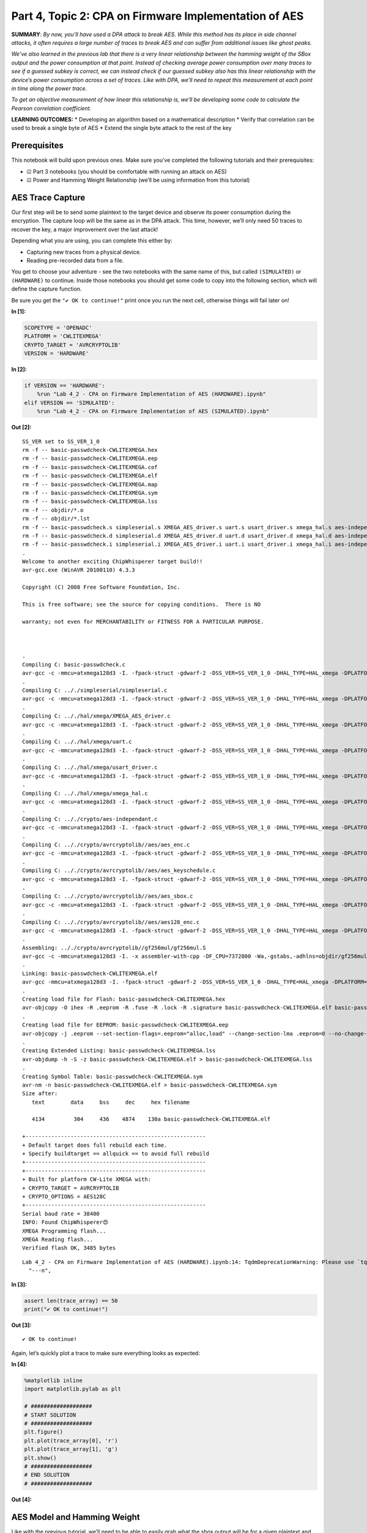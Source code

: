 Part 4, Topic 2: CPA on Firmware Implementation of AES
======================================================

**SUMMARY**: *By now, you’ll have used a DPA attack to break AES. While
this method has its place in side channel attacks, it often requires a
large number of traces to break AES and can suffer from additional
issues like ghost peaks.*

*We’ve also learned in the previous lab that there is a very linear
relationship between the hamming weight of the SBox output and the power
consumption at that point. Instead of checking average power consumption
over many traces to see if a guessed subkey is correct, we can instead
check if our guessed subkey also has this linear relationship with the
device’s power consumption across a set of traces. Like with DPA, we’ll
need to repeat this measurement at each point in time along the power
trace.*

*To get an objective measurement of how linear this relationship is,
we’ll be developing some code to calculate the Pearson correlation
coefficient.*

**LEARNING OUTCOMES:** \* Developing an algorithm based on a
mathematical description \* Verify that correlation can be used to break
a single byte of AES \* Extend the single byte attack to the rest of the
key

Prerequisites
-------------

This notebook will build upon previous ones. Make sure you’ve completed
the following tutorials and their prerequisites:

-  ☑ Part 3 notebooks (you should be comfortable with running an attack
   on AES)
-  ☑ Power and Hamming Weight Relationship (we’ll be using information
   from this tutorial)

AES Trace Capture
-----------------

Our first step will be to send some plaintext to the target device and
observe its power consumption during the encryption. The capture loop
will be the same as in the DPA attack. This time, however, we’ll only
need 50 traces to recover the key, a major improvement over the last
attack!

Depending what you are using, you can complete this either by:

-  Capturing new traces from a physical device.
-  Reading pre-recorded data from a file.

You get to choose your adventure - see the two notebooks with the same
name of this, but called ``(SIMULATED)`` or ``(HARDWARE)`` to continue.
Inside those notebooks you should get some code to copy into the
following section, which will define the capture function.

Be sure you get the ``"✔️ OK to continue!"`` print once you run the next
cell, otherwise things will fail later on!


**In [1]:**

.. code:: ipython3

    SCOPETYPE = 'OPENADC'
    PLATFORM = 'CWLITEXMEGA'
    CRYPTO_TARGET = 'AVRCRYPTOLIB'
    VERSION = 'HARDWARE'


**In [2]:**

.. code:: ipython3

    if VERSION == 'HARDWARE':
        %run "Lab 4_2 - CPA on Firmware Implementation of AES (HARDWARE).ipynb"
    elif VERSION == 'SIMULATED':
        %run "Lab 4_2 - CPA on Firmware Implementation of AES (SIMULATED).ipynb"


**Out [2]:**



.. parsed-literal::

    SS\_VER set to SS\_VER\_1\_0
    rm -f -- basic-passwdcheck-CWLITEXMEGA.hex
    rm -f -- basic-passwdcheck-CWLITEXMEGA.eep
    rm -f -- basic-passwdcheck-CWLITEXMEGA.cof
    rm -f -- basic-passwdcheck-CWLITEXMEGA.elf
    rm -f -- basic-passwdcheck-CWLITEXMEGA.map
    rm -f -- basic-passwdcheck-CWLITEXMEGA.sym
    rm -f -- basic-passwdcheck-CWLITEXMEGA.lss
    rm -f -- objdir/\*.o
    rm -f -- objdir/\*.lst
    rm -f -- basic-passwdcheck.s simpleserial.s XMEGA\_AES\_driver.s uart.s usart\_driver.s xmega\_hal.s aes-independant.s aes\_enc.s aes\_keyschedule.s aes\_sbox.s aes128\_enc.s
    rm -f -- basic-passwdcheck.d simpleserial.d XMEGA\_AES\_driver.d uart.d usart\_driver.d xmega\_hal.d aes-independant.d aes\_enc.d aes\_keyschedule.d aes\_sbox.d aes128\_enc.d
    rm -f -- basic-passwdcheck.i simpleserial.i XMEGA\_AES\_driver.i uart.i usart\_driver.i xmega\_hal.i aes-independant.i aes\_enc.i aes\_keyschedule.i aes\_sbox.i aes128\_enc.i
    .
    Welcome to another exciting ChipWhisperer target build!!
    avr-gcc.exe (WinAVR 20100110) 4.3.3
    Copyright (C) 2008 Free Software Foundation, Inc.
    This is free software; see the source for copying conditions.  There is NO
    warranty; not even for MERCHANTABILITY or FITNESS FOR A PARTICULAR PURPOSE.
    
    .
    Compiling C: basic-passwdcheck.c
    avr-gcc -c -mmcu=atxmega128d3 -I. -fpack-struct -gdwarf-2 -DSS\_VER=SS\_VER\_1\_0 -DHAL\_TYPE=HAL\_xmega -DPLATFORM=CWLITEXMEGA -DAVRCRYPTOLIB -DF\_CPU=7372800UL -Os -funsigned-char -funsigned-bitfields -fshort-enums -Wall -Wstrict-prototypes -Wa,-adhlns=objdir/basic-passwdcheck.lst -I.././simpleserial/ -I.././hal -I.././hal/xmega -I.././crypto/ -I.././crypto/avrcryptolib//aes -I.././crypto/avrcryptolib//gf256mul -std=gnu99  -MMD -MP -MF .dep/basic-passwdcheck.o.d basic-passwdcheck.c -o objdir/basic-passwdcheck.o 
    .
    Compiling C: .././simpleserial/simpleserial.c
    avr-gcc -c -mmcu=atxmega128d3 -I. -fpack-struct -gdwarf-2 -DSS\_VER=SS\_VER\_1\_0 -DHAL\_TYPE=HAL\_xmega -DPLATFORM=CWLITEXMEGA -DAVRCRYPTOLIB -DF\_CPU=7372800UL -Os -funsigned-char -funsigned-bitfields -fshort-enums -Wall -Wstrict-prototypes -Wa,-adhlns=objdir/simpleserial.lst -I.././simpleserial/ -I.././hal -I.././hal/xmega -I.././crypto/ -I.././crypto/avrcryptolib//aes -I.././crypto/avrcryptolib//gf256mul -std=gnu99  -MMD -MP -MF .dep/simpleserial.o.d .././simpleserial/simpleserial.c -o objdir/simpleserial.o 
    .
    Compiling C: .././hal/xmega/XMEGA\_AES\_driver.c
    avr-gcc -c -mmcu=atxmega128d3 -I. -fpack-struct -gdwarf-2 -DSS\_VER=SS\_VER\_1\_0 -DHAL\_TYPE=HAL\_xmega -DPLATFORM=CWLITEXMEGA -DAVRCRYPTOLIB -DF\_CPU=7372800UL -Os -funsigned-char -funsigned-bitfields -fshort-enums -Wall -Wstrict-prototypes -Wa,-adhlns=objdir/XMEGA\_AES\_driver.lst -I.././simpleserial/ -I.././hal -I.././hal/xmega -I.././crypto/ -I.././crypto/avrcryptolib//aes -I.././crypto/avrcryptolib//gf256mul -std=gnu99  -MMD -MP -MF .dep/XMEGA\_AES\_driver.o.d .././hal/xmega/XMEGA\_AES\_driver.c -o objdir/XMEGA\_AES\_driver.o 
    .
    Compiling C: .././hal/xmega/uart.c
    avr-gcc -c -mmcu=atxmega128d3 -I. -fpack-struct -gdwarf-2 -DSS\_VER=SS\_VER\_1\_0 -DHAL\_TYPE=HAL\_xmega -DPLATFORM=CWLITEXMEGA -DAVRCRYPTOLIB -DF\_CPU=7372800UL -Os -funsigned-char -funsigned-bitfields -fshort-enums -Wall -Wstrict-prototypes -Wa,-adhlns=objdir/uart.lst -I.././simpleserial/ -I.././hal -I.././hal/xmega -I.././crypto/ -I.././crypto/avrcryptolib//aes -I.././crypto/avrcryptolib//gf256mul -std=gnu99  -MMD -MP -MF .dep/uart.o.d .././hal/xmega/uart.c -o objdir/uart.o 
    .
    Compiling C: .././hal/xmega/usart\_driver.c
    avr-gcc -c -mmcu=atxmega128d3 -I. -fpack-struct -gdwarf-2 -DSS\_VER=SS\_VER\_1\_0 -DHAL\_TYPE=HAL\_xmega -DPLATFORM=CWLITEXMEGA -DAVRCRYPTOLIB -DF\_CPU=7372800UL -Os -funsigned-char -funsigned-bitfields -fshort-enums -Wall -Wstrict-prototypes -Wa,-adhlns=objdir/usart\_driver.lst -I.././simpleserial/ -I.././hal -I.././hal/xmega -I.././crypto/ -I.././crypto/avrcryptolib//aes -I.././crypto/avrcryptolib//gf256mul -std=gnu99  -MMD -MP -MF .dep/usart\_driver.o.d .././hal/xmega/usart\_driver.c -o objdir/usart\_driver.o 
    .
    Compiling C: .././hal/xmega/xmega\_hal.c
    avr-gcc -c -mmcu=atxmega128d3 -I. -fpack-struct -gdwarf-2 -DSS\_VER=SS\_VER\_1\_0 -DHAL\_TYPE=HAL\_xmega -DPLATFORM=CWLITEXMEGA -DAVRCRYPTOLIB -DF\_CPU=7372800UL -Os -funsigned-char -funsigned-bitfields -fshort-enums -Wall -Wstrict-prototypes -Wa,-adhlns=objdir/xmega\_hal.lst -I.././simpleserial/ -I.././hal -I.././hal/xmega -I.././crypto/ -I.././crypto/avrcryptolib//aes -I.././crypto/avrcryptolib//gf256mul -std=gnu99  -MMD -MP -MF .dep/xmega\_hal.o.d .././hal/xmega/xmega\_hal.c -o objdir/xmega\_hal.o 
    .
    Compiling C: .././crypto/aes-independant.c
    avr-gcc -c -mmcu=atxmega128d3 -I. -fpack-struct -gdwarf-2 -DSS\_VER=SS\_VER\_1\_0 -DHAL\_TYPE=HAL\_xmega -DPLATFORM=CWLITEXMEGA -DAVRCRYPTOLIB -DF\_CPU=7372800UL -Os -funsigned-char -funsigned-bitfields -fshort-enums -Wall -Wstrict-prototypes -Wa,-adhlns=objdir/aes-independant.lst -I.././simpleserial/ -I.././hal -I.././hal/xmega -I.././crypto/ -I.././crypto/avrcryptolib//aes -I.././crypto/avrcryptolib//gf256mul -std=gnu99  -MMD -MP -MF .dep/aes-independant.o.d .././crypto/aes-independant.c -o objdir/aes-independant.o 
    .
    Compiling C: .././crypto/avrcryptolib//aes/aes\_enc.c
    avr-gcc -c -mmcu=atxmega128d3 -I. -fpack-struct -gdwarf-2 -DSS\_VER=SS\_VER\_1\_0 -DHAL\_TYPE=HAL\_xmega -DPLATFORM=CWLITEXMEGA -DAVRCRYPTOLIB -DF\_CPU=7372800UL -Os -funsigned-char -funsigned-bitfields -fshort-enums -Wall -Wstrict-prototypes -Wa,-adhlns=objdir/aes\_enc.lst -I.././simpleserial/ -I.././hal -I.././hal/xmega -I.././crypto/ -I.././crypto/avrcryptolib//aes -I.././crypto/avrcryptolib//gf256mul -std=gnu99  -MMD -MP -MF .dep/aes\_enc.o.d .././crypto/avrcryptolib//aes/aes\_enc.c -o objdir/aes\_enc.o 
    .
    Compiling C: .././crypto/avrcryptolib//aes/aes\_keyschedule.c
    avr-gcc -c -mmcu=atxmega128d3 -I. -fpack-struct -gdwarf-2 -DSS\_VER=SS\_VER\_1\_0 -DHAL\_TYPE=HAL\_xmega -DPLATFORM=CWLITEXMEGA -DAVRCRYPTOLIB -DF\_CPU=7372800UL -Os -funsigned-char -funsigned-bitfields -fshort-enums -Wall -Wstrict-prototypes -Wa,-adhlns=objdir/aes\_keyschedule.lst -I.././simpleserial/ -I.././hal -I.././hal/xmega -I.././crypto/ -I.././crypto/avrcryptolib//aes -I.././crypto/avrcryptolib//gf256mul -std=gnu99  -MMD -MP -MF .dep/aes\_keyschedule.o.d .././crypto/avrcryptolib//aes/aes\_keyschedule.c -o objdir/aes\_keyschedule.o 
    .
    Compiling C: .././crypto/avrcryptolib//aes/aes\_sbox.c
    avr-gcc -c -mmcu=atxmega128d3 -I. -fpack-struct -gdwarf-2 -DSS\_VER=SS\_VER\_1\_0 -DHAL\_TYPE=HAL\_xmega -DPLATFORM=CWLITEXMEGA -DAVRCRYPTOLIB -DF\_CPU=7372800UL -Os -funsigned-char -funsigned-bitfields -fshort-enums -Wall -Wstrict-prototypes -Wa,-adhlns=objdir/aes\_sbox.lst -I.././simpleserial/ -I.././hal -I.././hal/xmega -I.././crypto/ -I.././crypto/avrcryptolib//aes -I.././crypto/avrcryptolib//gf256mul -std=gnu99  -MMD -MP -MF .dep/aes\_sbox.o.d .././crypto/avrcryptolib//aes/aes\_sbox.c -o objdir/aes\_sbox.o 
    .
    Compiling C: .././crypto/avrcryptolib//aes/aes128\_enc.c
    avr-gcc -c -mmcu=atxmega128d3 -I. -fpack-struct -gdwarf-2 -DSS\_VER=SS\_VER\_1\_0 -DHAL\_TYPE=HAL\_xmega -DPLATFORM=CWLITEXMEGA -DAVRCRYPTOLIB -DF\_CPU=7372800UL -Os -funsigned-char -funsigned-bitfields -fshort-enums -Wall -Wstrict-prototypes -Wa,-adhlns=objdir/aes128\_enc.lst -I.././simpleserial/ -I.././hal -I.././hal/xmega -I.././crypto/ -I.././crypto/avrcryptolib//aes -I.././crypto/avrcryptolib//gf256mul -std=gnu99  -MMD -MP -MF .dep/aes128\_enc.o.d .././crypto/avrcryptolib//aes/aes128\_enc.c -o objdir/aes128\_enc.o 
    .
    Assembling: .././crypto/avrcryptolib//gf256mul/gf256mul.S
    avr-gcc -c -mmcu=atxmega128d3 -I. -x assembler-with-cpp -DF\_CPU=7372800 -Wa,-gstabs,-adhlns=objdir/gf256mul.lst -I.././simpleserial/ -I.././hal -I.././hal/xmega -I.././crypto/ -I.././crypto/avrcryptolib//aes -I.././crypto/avrcryptolib//gf256mul .././crypto/avrcryptolib//gf256mul/gf256mul.S -o objdir/gf256mul.o
    .
    Linking: basic-passwdcheck-CWLITEXMEGA.elf
    avr-gcc -mmcu=atxmega128d3 -I. -fpack-struct -gdwarf-2 -DSS\_VER=SS\_VER\_1\_0 -DHAL\_TYPE=HAL\_xmega -DPLATFORM=CWLITEXMEGA -DAVRCRYPTOLIB -DF\_CPU=7372800UL -Os -funsigned-char -funsigned-bitfields -fshort-enums -Wall -Wstrict-prototypes -Wa,-adhlns=objdir/basic-passwdcheck.o -I.././simpleserial/ -I.././hal -I.././hal/xmega -I.././crypto/ -I.././crypto/avrcryptolib//aes -I.././crypto/avrcryptolib//gf256mul -std=gnu99  -MMD -MP -MF .dep/basic-passwdcheck-CWLITEXMEGA.elf.d objdir/basic-passwdcheck.o objdir/simpleserial.o objdir/XMEGA\_AES\_driver.o objdir/uart.o objdir/usart\_driver.o objdir/xmega\_hal.o objdir/aes-independant.o objdir/aes\_enc.o objdir/aes\_keyschedule.o objdir/aes\_sbox.o objdir/aes128\_enc.o objdir/gf256mul.o --output basic-passwdcheck-CWLITEXMEGA.elf -Wl,-Map=basic-passwdcheck-CWLITEXMEGA.map,--cref   -lm  
    .
    Creating load file for Flash: basic-passwdcheck-CWLITEXMEGA.hex
    avr-objcopy -O ihex -R .eeprom -R .fuse -R .lock -R .signature basic-passwdcheck-CWLITEXMEGA.elf basic-passwdcheck-CWLITEXMEGA.hex
    .
    Creating load file for EEPROM: basic-passwdcheck-CWLITEXMEGA.eep
    avr-objcopy -j .eeprom --set-section-flags=.eeprom="alloc,load" \
    --change-section-lma .eeprom=0 --no-change-warnings -O ihex basic-passwdcheck-CWLITEXMEGA.elf basic-passwdcheck-CWLITEXMEGA.eep \|\| exit 0
    .
    Creating Extended Listing: basic-passwdcheck-CWLITEXMEGA.lss
    avr-objdump -h -S -z basic-passwdcheck-CWLITEXMEGA.elf > basic-passwdcheck-CWLITEXMEGA.lss
    .
    Creating Symbol Table: basic-passwdcheck-CWLITEXMEGA.sym
    avr-nm -n basic-passwdcheck-CWLITEXMEGA.elf > basic-passwdcheck-CWLITEXMEGA.sym
    Size after:
       text	   data	    bss	    dec	    hex	filename
       4134	    304	    436	   4874	   130a	basic-passwdcheck-CWLITEXMEGA.elf
    +--------------------------------------------------------
    + Default target does full rebuild each time.
    + Specify buildtarget == allquick == to avoid full rebuild
    +--------------------------------------------------------
    +--------------------------------------------------------
    + Built for platform CW-Lite XMEGA with:
    + CRYPTO\_TARGET = AVRCRYPTOLIB
    + CRYPTO\_OPTIONS = AES128C
    +--------------------------------------------------------
    Serial baud rate = 38400
    INFO: Found ChipWhisperer😍
    XMEGA Programming flash...
    XMEGA Reading flash...
    Verified flash OK, 3485 bytes
    




.. parsed-literal::

    Lab 4\_2 - CPA on Firmware Implementation of AES (HARDWARE).ipynb:14: TqdmDeprecationWarning: Please use \`tqdm.notebook.trange\` instead of \`tqdm.tnrange\`
      "---\n",
    








**In [3]:**

.. code:: ipython3

    assert len(trace_array) == 50
    print("✔️ OK to continue!")


**Out [3]:**



.. parsed-literal::

    ✔️ OK to continue!
    


Again, let’s quickly plot a trace to make sure everything looks as
expected:


**In [4]:**

.. code:: ipython3

    %matplotlib inline
    import matplotlib.pylab as plt
    
    # ###################
    # START SOLUTION
    # ###################
    plt.figure()
    plt.plot(trace_array[0], 'r')
    plt.plot(trace_array[1], 'g')
    plt.show()
    # ###################
    # END SOLUTION
    # ###################


**Out [4]:**


.. image:: img/OPENADC-CWLITEXMEGA-courses_sca101_SOLN_Lab4_2-CPAonFirmwareImplementationofAES_10_0.png


AES Model and Hamming Weight
----------------------------

Like with the previous tutorial, we’ll need to be able to easily grab
what the sbox output will be for a given plaintext and key, as well as
get the hamming weight of numbers between 0 and 255:


**In [5]:**

.. code:: ipython3

    # ###################
    # Add your code here
    # ###################
    #raise NotImplementedError("Add your code here, and delete this.")
    
    # ###################
    # START SOLUTION
    # ###################
    sbox = [
        # 0    1    2    3    4    5    6    7    8    9    a    b    c    d    e    f 
        0x63,0x7c,0x77,0x7b,0xf2,0x6b,0x6f,0xc5,0x30,0x01,0x67,0x2b,0xfe,0xd7,0xab,0x76, # 0
        0xca,0x82,0xc9,0x7d,0xfa,0x59,0x47,0xf0,0xad,0xd4,0xa2,0xaf,0x9c,0xa4,0x72,0xc0, # 1
        0xb7,0xfd,0x93,0x26,0x36,0x3f,0xf7,0xcc,0x34,0xa5,0xe5,0xf1,0x71,0xd8,0x31,0x15, # 2
        0x04,0xc7,0x23,0xc3,0x18,0x96,0x05,0x9a,0x07,0x12,0x80,0xe2,0xeb,0x27,0xb2,0x75, # 3
        0x09,0x83,0x2c,0x1a,0x1b,0x6e,0x5a,0xa0,0x52,0x3b,0xd6,0xb3,0x29,0xe3,0x2f,0x84, # 4
        0x53,0xd1,0x00,0xed,0x20,0xfc,0xb1,0x5b,0x6a,0xcb,0xbe,0x39,0x4a,0x4c,0x58,0xcf, # 5
        0xd0,0xef,0xaa,0xfb,0x43,0x4d,0x33,0x85,0x45,0xf9,0x02,0x7f,0x50,0x3c,0x9f,0xa8, # 6
        0x51,0xa3,0x40,0x8f,0x92,0x9d,0x38,0xf5,0xbc,0xb6,0xda,0x21,0x10,0xff,0xf3,0xd2, # 7
        0xcd,0x0c,0x13,0xec,0x5f,0x97,0x44,0x17,0xc4,0xa7,0x7e,0x3d,0x64,0x5d,0x19,0x73, # 8
        0x60,0x81,0x4f,0xdc,0x22,0x2a,0x90,0x88,0x46,0xee,0xb8,0x14,0xde,0x5e,0x0b,0xdb, # 9
        0xe0,0x32,0x3a,0x0a,0x49,0x06,0x24,0x5c,0xc2,0xd3,0xac,0x62,0x91,0x95,0xe4,0x79, # a
        0xe7,0xc8,0x37,0x6d,0x8d,0xd5,0x4e,0xa9,0x6c,0x56,0xf4,0xea,0x65,0x7a,0xae,0x08, # b
        0xba,0x78,0x25,0x2e,0x1c,0xa6,0xb4,0xc6,0xe8,0xdd,0x74,0x1f,0x4b,0xbd,0x8b,0x8a, # c
        0x70,0x3e,0xb5,0x66,0x48,0x03,0xf6,0x0e,0x61,0x35,0x57,0xb9,0x86,0xc1,0x1d,0x9e, # d
        0xe1,0xf8,0x98,0x11,0x69,0xd9,0x8e,0x94,0x9b,0x1e,0x87,0xe9,0xce,0x55,0x28,0xdf, # e
        0x8c,0xa1,0x89,0x0d,0xbf,0xe6,0x42,0x68,0x41,0x99,0x2d,0x0f,0xb0,0x54,0xbb,0x16  # f
    ]
    
    def aes_internal(inputdata, key):
        return sbox[inputdata ^ key]
    
    HW = [bin(n).count("1") for n in range(0, 256)]
    # ###################
    # END SOLUTION
    # ###################

Verify that your model is correct:


**In [6]:**

.. code:: ipython3

    assert HW[aes_internal(0xA1, 0x79)] == 3
    assert HW[aes_internal(0x22, 0xB1)] == 5
    print("✔️ OK to continue!")


**Out [6]:**



.. parsed-literal::

    ✔️ OK to continue!
    


Developing our Correlation Algorithm
------------------------------------

As we discussed earlier, we’ll be testing how good our guess is using a
measurement called the Pearson correlation coefficient, which measures
the linear correlation between two datasets.

The actual algorithm is as follows for datasets :math:`X` and :math:`Y`
of length :math:`N`, with means of :math:`\bar{X}` and :math:`\bar{Y}`,
respectively:

.. math:: r = \frac{cov(X, Y)}{\sigma_X \sigma_Y}

:math:`cov(X, Y)` is the covariance of ``X`` and ``Y`` and can be
calculated as follows:

.. math:: cov(X, Y) = \sum_{n=1}^{N}[(Y_n - \bar{Y})(X_n - \bar{X})]

:math:`\sigma_X` and :math:`\sigma_Y` are the standard deviation of the
two datasets. This value can be calculated with the following equation:

.. math:: \sigma_X = \sqrt{\sum_{n=1}^{N}(X_n - \bar{X})^2}

As you can see, the calulation is actually broken down pretty nicely
into some smaller chunks that we can implement with some simple
functions. While we could use a library to calculate all this stuff for
us, being able to implement a mathematical algorithm in code is a useful
skill to develop.

To start, build the following functions:

1. ``mean(X)`` to calculate the mean of a dataset
2. ``std_dev(X, X_bar)`` to calculate the standard deviation of a
   dataset. We’ll need to reuse the mean for the covariance, so it makes
   more sense to calculate it once and pass it in to each function
3. ``cov(X, X_bar, Y, Y_bar)`` to calculate the covariance of two
   datasets. Again, we can just pass in the means we calculate for
   std_dev here.

**HINT: You can use ``np.sum(X, axis=0)`` to replace all of the
:math:`\sum` from earlier. The argument ``axis=0`` will sum across
columns, allowing us to use a single ``mean``, ``std_dev``, and ``cov``
call for the entire power trace**


**In [7]:**

.. code:: ipython3

    # ###################
    # Add your code here
    # ###################
    #raise NotImplementedError("Add your code here, and delete this.")
    
    # ###################
    # START SOLUTION
    # ###################
    def mean(X):
        return np.sum(X, axis=0)/len(X)
    
    def std_dev(X, X_bar):
        return np.sqrt(np.sum((X-X_bar)**2, axis=0))
    
    def cov(X, X_bar, Y, Y_bar):
        return np.sum((X-X_bar)*(Y-Y_bar), axis=0)
    # ###################
    # END SOLUTION
    # ###################

Let’s quickly check to make sure everything’s as expected:


**In [8]:**

.. code:: ipython3

    a = np.array([[5, 3, 4, 4, 5, 6],
                 [27, 2, 3, 4, 12, 6],
                  [1, 3, 5, 4, 5, 6],
                  [1, 2, 3, 4, 5, 6],
                 ]).transpose()
    a_bar = mean(a)
    b = np.array([[5, 4, 3, 2, 1, 3]]).transpose()
    b_bar = mean(b)
    
    o_a = std_dev(a, a_bar)
    o_b = std_dev(b, b_bar)
    
    ab_cov = cov(a, a_bar, b, b_bar)


**In [9]:**

.. code:: ipython3

    assert (a_bar == np.array([4.5, 9., 4., 3.5])).all()
    assert (b_bar == np.array([3.])).all()
    assert (o_a[3] > 4.1833001 and o_a[3] < 4.1833002)
    assert (o_b[0] > 3.162277 and o_b[0] < 3.162278)
    assert (ab_cov == np.array([-1., 28., -9., -10.])).all()
    print("✔️ OK to continue!")


**Out [9]:**



.. parsed-literal::

    ✔️ OK to continue!
    


Now that we’ve got all the building blocks to our correlation function,
let’s see if we can put everything together and break a single byte of
AES. In order to do this, let’s take a closer look at what we’re trying
to do and the data we’ve got:


**In [10]:**

.. code:: ipython3

    print(trace_array)


**Out [10]:**



.. parsed-literal::

    [[ 0.09667969 -0.27929688 -0.12695312 ... -0.21386719 -0.0703125
      -0.07910156]
     [ 0.09960938 -0.28417969 -0.12890625 ... -0.21777344 -0.07519531
      -0.08203125]
     [ 0.09277344 -0.28320312 -0.125      ... -0.23535156 -0.08691406
      -0.09082031]
     ...
     [ 0.09960938 -0.27832031 -0.12207031 ... -0.22265625 -0.07617188
      -0.08691406]
     [ 0.10058594 -0.29785156 -0.13964844 ... -0.24707031 -0.09667969
      -0.10058594]
     [ 0.09863281 -0.27734375 -0.12304688 ... -0.22070312 -0.07421875
      -0.08105469]]
    


You should have something like the following:

.. code:: python

   [
       [point_0, point_1, point_2, ...], # trace 0
       [point_0, point_1, point_2, ...], # trace 1
       [point_0, point_1, point_2, ...], # trace 2
       ...
   ]

where the rows of the array are the different traces we captured and the
columns of the array are the different points in those traces. The
columns here will be one of the two datasets for our correlation
equation. The other dataset will be the hamming weight of the SBox
output:

.. code:: python

   [
         [HW[aes_internal(plaintext0[0], key[0])], # trace 0
         [HW[aes_internal(plaintext1[0], key[0])], # trace 1
         [HW[aes_internal(plaintext2[0], key[0])], # trace 2
         ...
   ]

which we’ll shorten to:

.. code:: python

   [
         [hw], # trace 1
         [hw], # trace 2
         [hw], # trace 3
         ...
   ]

Like with the DPA attack, we don’t know where the encryption is
occurring, meaning we have to repeat the correlation calculation for
each column in the trace array, with the largest correlation being our
best guess for where the SBox output is happening. We obviously also
don’t know the key (that’s the thing we’re trying to find!), so we’ll
also need to repeat the best correlation calculation for each possible
value of ``key[0]`` (0 to 255). The key with the highest absolute
correlation is our best guess for the value of the key byte.

A really nice feature of numpy is that we can do the correlation
calculations across the entire trace at once (mean, std_dev, cov). That
means there’s no need to do:

.. code:: python

   t_bar = []
   for point_num in range(len(trace_array[0])):
       t_bar.append(mean(trace_array[:,point_num]))
       # and so on...

   t_bar = np.array(t_bar)

when we can do

.. code:: python

   t_bar = mean(trace_array)

and get the same thing back. The only caveat being that we need to make
sure that the columns and rows of our arrays are the right way around
(i.e. make sure your hamming weight array has 1 column and 50 rows and
not the other way around). If you find it easier to construct and array
one way and not the other, you can use the ``.transpose()`` method to
swap the rows and columns.

Once you’ve got all your correlations for a particular key guess, you
want to find the largest absolute correlation. We’re taking the absolute
value of the correlation here since we only care that the relation
between hamming weight and the power trace is linear, not that the slope
is positive or negative. ``max(abs(correlations))`` will do that for
you.

Perform this for every possible value of the key byte (aka 0 to 255) and
the one with the largest correlation is your best guess for the key.
It’s up to you how you want to extract this information from your loop,
but one way of doing it is to stick the best guess for each of your key
guesses in an array. Once you’ve gone through all the key guesses, you
can extract the best guess with ``np.argmax(maxcpa)`` and the
correlation of that guess with ``max(maxcpa)``.


**In [11]:**

.. code:: ipython3

    from tqdm import tnrange
    maxcpa = [0] * 256
    
    # we don't need to redo the mean and std dev calculations 
    # for each key guess
    t_bar = mean(trace_array) 
    o_t = std_dev(trace_array, t_bar)
    
    for kguess in tnrange(0, 256):
        hws = np.array([[HW[aes_internal(textin[0],kguess)] for textin in textin_array]]).transpose()
        
        # ###################
        # Add your code here
        # ###################
        #raise NotImplementedError("Add your code here, and delete this.")
        
        # ###################
        # START SOLUTION
        # ###################
        hws_bar = mean(hws)
        o_hws = std_dev(hws, hws_bar)
        correlation = cov(trace_array, t_bar, hws, hws_bar)
        cpaoutput = correlation/(o_t*o_hws)
        maxcpa[kguess] = max(abs(cpaoutput))
        
    
    guess = np.argmax(maxcpa)
    guess_corr = max(maxcpa)
    # ###################
    # END SOLUTION
    # ###################
    print("Key guess: ", hex(guess))
    print("Correlation: ", guess_corr)


**Out [11]:**



.. parsed-literal::

    C:\Users\adewa\Downloads\WPy64-3771\python-3.7.7.amd64\lib\site-packages\ipykernel\_launcher.py:9: TqdmDeprecationWarning: Please use \`tqdm.notebook.trange\` instead of \`tqdm.tnrange\`
      if \_\_name\_\_ == '\_\_main\_\_':
    






.. parsed-literal::

    C:\Users\adewa\Downloads\WPy64-3771\python-3.7.7.amd64\lib\site-packages\ipykernel\_launcher.py:23: RuntimeWarning: invalid value encountered in true\_divide
    




.. parsed-literal::

    
    Key guess:  0x2b
    Correlation:  0.845592537133059
    


Let’s make sure we’ve recovered the byte correctly:


**In [12]:**

.. code:: ipython3

    assert guess == 0x2b
    print("✔️ OK to continue!")


**Out [12]:**



.. parsed-literal::

    ✔️ OK to continue!
    


To break the rest of the key, simply repeat the attack for the rest of
the bytes of the key. Don’t forget to update your code from above to use
the correct byte of the plaintext!


**In [13]:**

.. code:: ipython3

    t_bar = np.sum(trace_array, axis=0)/len(trace_array)
    o_t = np.sqrt(np.sum((trace_array - t_bar)**2, axis=0))
    
    cparefs = [0] * 16 #put your key byte guess correlations here
    bestguess = [0] * 16 #put your key byte guesses here
    
    for bnum in tnrange(0, 16):
        maxcpa = [0] * 256
        for kguess in range(0, 256):
        # ###################
        # Add your code here
        # ###################
        #raise NotImplementedError("Add your code here, and delete this.")
        
        # ###################
        # START SOLUTION
        # ###################
            hws = np.array([[HW[aes_internal(textin[bnum],kguess)] for textin in textin_array]]).transpose()
            hws_bar = mean(hws)
            o_hws = std_dev(hws, hws_bar)
            correlation = cov(trace_array, t_bar, hws, hws_bar)
            cpaoutput = correlation/(o_t*o_hws)
            maxcpa[kguess] = max(abs(cpaoutput))
        bestguess[bnum] = np.argmax(maxcpa)
        cparefs[bnum] = max(maxcpa)
        # ###################
        # END SOLUTION
        # ###################
    
    print("Best Key Guess: ", end="")
    for b in bestguess: print("%02x " % b, end="")
    print("\n", cparefs)


**Out [13]:**



.. parsed-literal::

    C:\Users\adewa\Downloads\WPy64-3771\python-3.7.7.amd64\lib\site-packages\ipykernel\_launcher.py:7: TqdmDeprecationWarning: Please use \`tqdm.notebook.trange\` instead of \`tqdm.tnrange\`
      import sys
    






.. parsed-literal::

    C:\Users\adewa\Downloads\WPy64-3771\python-3.7.7.amd64\lib\site-packages\ipykernel\_launcher.py:22: RuntimeWarning: invalid value encountered in true\_divide
    




.. parsed-literal::

    
    Best Key Guess: 2b 7e 15 16 28 ae d2 a6 ab f7 15 88 09 cf 4f 3c 
     [0.845592537133059, 0.8730699497752016, 0.8673191292808972, 0.8613472863877121, 0.7612051620997774, 0.8846857889509093, 0.7770627764236162, 0.9048931191327318, 0.841616596477595, 0.8217017549039443, 0.8239824462677071, 0.8179720648841851, 0.7671075415864357, 0.8493598426642794, 0.7544043788954533, 0.8642135519450646]
    


With one final check to make sure you’ve got the correct key:


**In [14]:**

.. code:: ipython3

    for bnum in range(16):
        assert bestguess[bnum] == key[bnum], \
        "Byte {} failed, expected {:02X} got {:02X}".format(bnum, key[bnum], bestguess[bnum])
    print("✔️ OK to continue!")


**Out [14]:**



.. parsed-literal::

    ✔️ OK to continue!
    


We’re done! There’s actually a lot of room to expand on this attack:

1. Currently, the loop needs to go through all the traces before it can
   return a correlation. This isn’t too bad for a short attack, for a
   much longer one (think 10k+ traces) we won’t get any feedback from
   the attack until it’s finished. Also, if we didn’t capture enough
   traces for the attack, the entire analysis calculation needs to be
   repeated! Instead of using the original correlation equation, we can
   instead use an equivalent “online” version that can be easily updated
   with more traces:

   .. math:: r_{i,j} = \frac{D\sum_{d=1}^{D}h_{d,i}t_{d,j}-\sum_{d=1}^{D}h_{d,i}\sum_{d=1}^{D}t_{d,j}}{\sqrt{((\sum_{d=1}^Dh_{d,i})^2-D\sum_{d=1}^Dh_{d,i}^2)-((\sum_{d=1}^Dt_{d,j})^2-D\sum_{d=1}^Dh_{d,j}^2)}}

   where

============ =================== ===========================
**Equation** **Python Variable** **Value**
============ =================== ===========================
d            tnum                trace number
i            kguess              subkey guess
j            j index trace point sample point in trace
h            hypint              guess for power consumption
t            traces              traces
============ =================== ===========================

2. There’s a lot more we can learn from the attack other than the key.
   For example, we could plot how far away the correct key guess is from
   the top spot (called the partial guessing entropy or PGE) vs. how
   many traces we used, giving us a better idea of how many traces we
   needed to actually recover the correct key. We also might want to
   plot how correlation for a given key guess changes over time.

This “online” correlation equation is the one that the subject of the
next tutorial, ChipWhisperer Analyzer, actually uses. It also provides
functions and methods for gathering and plotting some interesting
statistics.

--------------

NO-FUN DISCLAIMER: This material is Copyright (C) NewAE Technology Inc.,
2015-2020. ChipWhisperer is a trademark of NewAE Technology Inc.,
claimed in all jurisdictions, and registered in at least the United
States of America, European Union, and Peoples Republic of China.

Tutorials derived from our open-source work must be released under the
associated open-source license, and notice of the source must be
*clearly displayed*. Only original copyright holders may license or
authorize other distribution - while NewAE Technology Inc. holds the
copyright for many tutorials, the github repository includes community
contributions which we cannot license under special terms and **must**
be maintained as an open-source release. Please contact us for special
permissions (where possible).

THE SOFTWARE IS PROVIDED “AS IS”, WITHOUT WARRANTY OF ANY KIND, EXPRESS
OR IMPLIED, INCLUDING BUT NOT LIMITED TO THE WARRANTIES OF
MERCHANTABILITY, FITNESS FOR A PARTICULAR PURPOSE AND NONINFRINGEMENT.
IN NO EVENT SHALL THE AUTHORS OR COPYRIGHT HOLDERS BE LIABLE FOR ANY
CLAIM, DAMAGES OR OTHER LIABILITY, WHETHER IN AN ACTION OF CONTRACT,
TORT OR OTHERWISE, ARISING FROM, OUT OF OR IN CONNECTION WITH THE
SOFTWARE OR THE USE OR OTHER DEALINGS IN THE SOFTWARE.
